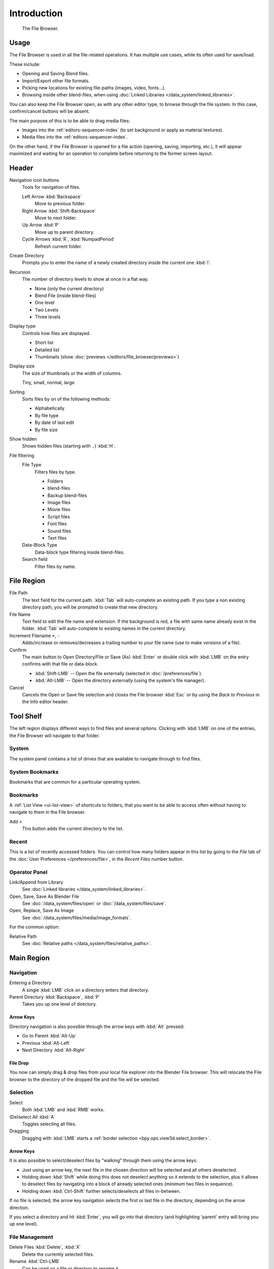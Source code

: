 
************
Introduction
************

.. figure:: /images/editors_file-browser_introduction_editor.png

   The File Browser.


Usage
=====

The File Browser is used in all the file-related operations.
It has multiple use cases, while its often used for save/load.

These include:

- Opening and Saving Blend files.
- Import/Export other file formats.
- Picking new locations for existing file-paths (images, video, fonts...).
- Browsing inside other blend-files, when using :doc:`Linked Libraries </data_system/linked_libraries>`.

You can also keep the File Browser open, as with any other editor type,
to browse through the file system. In this case, confirm/cancel buttons will be absent.

The main purpose of this is to be able to drag media files:

- Images into the :ref:`editors-sequencer-index` (to set background or apply as material textures).
- Media files into the :ref:`editors-sequencer-index`.

On the other hand, if the File Browser is opened for a file action (opening, saving, importing, etc.),
it will appear maximized and waiting for an operation to complete before returning to the former screen layout.


Header
======

Navigation icon buttons
   Tools for navigation of files.

   Left Arrow :kbd:`Backspace`
      Move to previous folder.
   Right Arrow :kbd:`Shift-Backspace`
      Move to next folder.
   Up Arrow :kbd:`P`
      Move up to parent directory.
   Cycle Arrows :kbd:`R`, :kbd:`NumpadPeriod`
      Refresh current folder.

Create Directory
   Prompts you to enter the name of a newly created directory inside the current one :kbd:`I`.
Recursion
   The number of directory levels to show at once in a flat way.

   - None (only the current directory)
   - Blend File (inside blend-files)
   - One level
   - Two Levels
   - Three levels

Display type
   Controls how files are displayed.

   - Short list
   - Detailed list
   - Thumbnails (show :doc:`previews </editors/file_browser/previews>`)
Display size
   The size of thumbnails or the width of columns.

   Tiny, small, normal, large
Sorting
   Sorts files by on of the following methods:

   - Alphabetically
   - By file type
   - By date of last edit
   - By file size
Show hidden
   Shows hidden files (starting with ``.``) :kbd:`H`.
File filtering
   File Type
      Filters files by type.

      - Folders
      - blend-files
      - Backup blend-files
      - Image files
      - Movie files
      - Script files
      - Font files
      - Sound files
      - Text files

   Data-Block Type
      Data-block type filtering inside blend-files.
   Search field
      Filter files by name.


File Region
===========

File Path
   The text field for the current path.
   :kbd:`Tab` will auto-complete an existing path.
   If you type a non existing directory path, you will be prompted to create that new directory.
File Name
   Text field to edit the file name and extension.
   If the background is red, a file with same name already exist in the folder.
   :kbd:`Tab` will auto-complete to existing names in the current directory.
Increment Filename ``+``, ``-``
   Adds/increase or removes/decreases a trailing number to your file name
   (use to make *versions* of a file).
Confirm
   The main button to Open Directory/File or Save (As) :kbd:`Enter` or
   double click with :kbd:`LMB` on the entry confirms with that file or data-block.

   - :kbd:`Shift-LMB` -- Open the file externally (selected in :doc:`/preferences/file`).
   - :kbd:`Alt-LMB` -- Open the directory externally (using the system's file manager).
Cancel
   Cancels the Open or Save file selection and closes the File browser :kbd:`Esc` or
   by using the *Back to Previous* in the Info editor header.


Tool Shelf
==========

The left region displays different ways to find files and several options.
Clicking with :kbd:`LMB` on one of the entries, the File Browser will navigate to that folder.


System
------

The system panel contains a list of drives that are available
to navigate through to find files.


System Bookmarks
----------------

Bookmarks that are common for a particular operating system.


Bookmarks
---------

A :ref:`List View <ui-list-view>` of shortcuts to folders,
that you want to be able to access often without having to navigate to them in the File browser.

Add ``+``
   This button adds the current directory to the list.


Recent
------

This is a list of recently accessed folders. You can control how many folders appear in this
list by going to the *File* tab of the :doc:`User Preferences </preferences/file>`,
in the *Recent Files* number button.


Operator Panel
--------------

Link/Append from Library
   See :doc:`Linked libraries </data_system/linked_libraries>`.
Open, Save, Save As Blender File
   See :doc:`/data_system/files/open` or :doc:`/data_system/files/save`.
Open, Replace, Save As Image
   See :doc:`/data_system/files/media/image_formats`.

For the common option:

Relative Path
   See :doc:`Relative paths </data_system/files/relative_paths>`.


Main Region
===========

Navigation
----------

Entering a Directory
   A single :kbd:`LMB` click on a directory enters that directory.
Parent Directory :kbd:`Backspace`, :kbd:`P`
   Takes you up one level of directory.


Arrow Keys
^^^^^^^^^^

Directory navigation is also possible through the arrow keys with :kbd:`Alt` pressed:

- Go to Parent :kbd:`Alt-Up`
- Previous :kbd:`Alt-Left`
- Next Directory :kbd:`Alt-Right`


File Drop
^^^^^^^^^

You now can simply drag & drop files from your local file explorer into the Blender File browser.
This will relocate the File browser to the directory of the dropped file and the file will be selected.


Selection
---------

Select
   Both :kbd:`LMB` and :kbd:`RMB` works.
(De)select All :kbd:`A`
   Toggles selecting all files.
Dragging
   Dragging with :kbd:`LMB` starts a :ref:`border selection <bpy.ops.view3d.select_border>`.


Arrow Keys
^^^^^^^^^^

It is also possible to select/deselect files by "walking" through them using the arrow keys:

- Just using an arrow key, the next file in the chosen direction will be selected and all others deselected.
- Holding down :kbd:`Shift` while doing this does not deselect anything so it extends to the selection,
  plus it allows to deselect files by navigating into a block
  of already selected ones (minimum two files in sequence).
- Holding down :kbd:`Ctrl-Shift` further selects/deselects all files in-between.

If no file is selected, the arrow key navigation selects the first or last file in the directory,
depending on the arrow direction.

If you select a directory and hit :kbd:`Enter`, you will go into that directory
(and highlighting 'parent' entry will bring you up one level).


File Management
---------------

Delete Files :kbd:`Delete`, :kbd:`X`
   Delete the currently selected files.
Rename :kbd:`Ctrl-LMB`
   Can be used on a file or directory to rename it.
